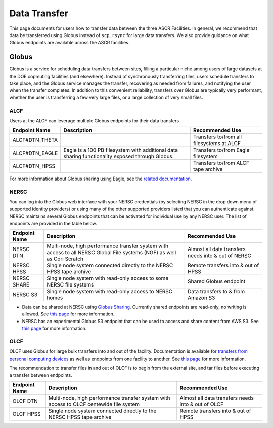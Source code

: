 .. _Data Transfer:

Data Transfer
=============
This page documents for users how to transfer data between the three ASCR Facilities. In general, we recommend that data be transferred using Globus instead of ``scp``, ``rsync`` for large data transfers.  
We also provide guidance on what Globus endpoints are available across the ASCR facilities. 


.. _Globus:
Globus
------

Globus is a service for scheduling data transfers between sites, filling a particular niche among users of large datasets at the DOE copmuting facilities (and elsewhere). Instead of synchronously transferring files, users schedule transfers to take place, and the Globus service manages the transfer, recovering as needed from failures, and notifying the user when the transfer completes. In addition to this convenient reliability, transfers over Globus are typically very performant, whether the user is transferring a few very large files, or a large collection of very small files.

ALCF
~~~~

Users at the ALCF can leverage multiple Globus endpoints for their data transfers

+----------------+-----------------------------------------------+---------------------------+
|  Endpoint Name |               Description                     | Recommended Use           |
+================+===============================================+===========================+
| ALCF#DTN_THETA |                                               | Transfers to/from all     |
|                |                                               | filesystems at ALCF       |
+----------------+-----------------------------------------------+---------------------------+
| ALCF#DTN_EAGLE | Eagle is a 100 PB filesystem with additional  | Transfers to/from Eagle   |
|                | data sharing functionality exposed through    | filesystem                |
|                | Globus.                                       |                           |
+----------------+-----------------------------------------------+---------------------------+
| ALCF#DTN_HPSS  |                                               | Transfers to/from ALCF    |
|                |                                               | tape archive              |
+----------------+-----------------------------------------------+---------------------------+

For more information about Globus sharing using Eagle, see the `related documentation <https://alcf.anl.gov/support-center/theta-and-thetagpu/eagle-data-sharing>`_.

NERSC
~~~~~
You can log into the Globus web interface with your NERSC credentials (by selecting NERSC in the drop down menu of supported identity providers) 
or using many of the other supported providers listed that you can authenticate against. 
NERSC maintains several Globus endpoints that can be activated for individual use by any NERSC user. 
The list of endpoints are provided in the table below. 


+----------------+-----------------------------------------------+---------------------------+
|  Endpoint Name |               Description                     | Recommended Use           |
+================+===============================================+===========================+
|  NERSC DTN     | Multi-node, high performance transfer system  | Almost all data transfers |
|                | with access to all NERSC Global File          | needs into & out of NERSC |
|                | systems (NGF) as well as Cori Scratch         |                           |
+----------------+-----------------------------------------------+---------------------------+
|   NERSC HPSS   | Single node system connected directly to      | Remote transfers into &   |
|                | the NERSC HPSS tape archive                   | out of HPSS               |
+----------------+-----------------------------------------------+---------------------------+
|  NERSC SHARE   | Single node system with read-only access to   | Shared Globus endpoint    |
|                | some NERSC file systems                       |                           |
+----------------+-----------------------------------------------+---------------------------+
|    NERSC S3    | Single node system with read-only             | Data transfers to  & from |
|                | access to NERSC homes                         | Amazon S3                 |                   
+----------------+-----------------------------------------------+---------------------------+


* Data can be shared at NERSC using `Globus Sharing <https://www.globus.org/data-sharing>`_. Currently shared endpoints are read-only, no writing is allowed. See `this page <https://docs.nersc.gov/services/globus/#sharing-data-with-globus>`_ for more information. 
* NERSC has an experimental Globus S3 endpoint that can be used to access and share content from AWS S3. See `this page <https://docs.nersc.gov/services/globus/#globus-s3-endpoint>`_ for more information. 



OLCF
~~~~

OLCF uses Globus for large bulk transfers into and out of the facility. 
Documentation is available for `transfers from personal computing devices <https://docs.olcf.ornl.gov/data/transferring.html#using-globus-from-your-local-machine>`_ as well as endpoints from one facility to another. 
See `this page <https://docs.olcf.ornl.gov/data/transferring.html>`_ for more information. 

The recommendation to transfer files in and out of OLCF is to begin from the external site, and tar files before executing a transfer between endpoints.


+----------------+-----------------------------------------------+---------------------------+
|  Endpoint Name |               Description                     | Recommended Use           |
+================+===============================================+===========================+
|  OLCF DTN      | Multi-node, high performance transfer system  | Almost all data transfers |
|                | with access to OLCF centewide file system     | needs into & out of OLCF  |
+----------------+-----------------------------------------------+---------------------------+
|   OLCF HPSS    | Single node system connected directly to      | Remote transfers into &   |
|                | the NERSC HPSS tape archive                   | out of HPSS               |
+----------------+-----------------------------------------------+---------------------------+
